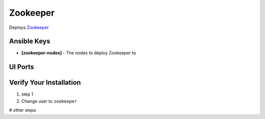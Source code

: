 Zookeeper
======

Deploys `Zookeeper <http://zookeeper.apache.org>`_

Ansible Keys
------------

* **[zookeeper-nodes]** - The nodes to deploy Zookeeper to

UI Ports
--------

Verify Your Installation
------------------------

#. step 1

#. Change user to ``zookeeper``

# other steps
